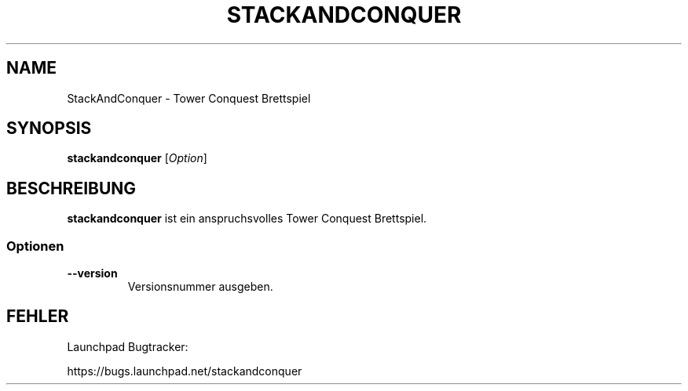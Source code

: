 '\" t
.\" ** The above line should force tbl to be a preprocessor **
.\" Man page for StackAndConquer
.\"
.\" Copyright (C), 2016, Thorsten Roth
.\"
.\" You may distribute under the terms of the GNU General Public
.\" License as specified in the file COPYING that comes with the man
.\" distribution.
.\"
.\" Fri Oct  28 16:31:00 CEST 2016  ElThoro <elthoro@gmx.de>
.\"
.TH STACKANDCONQUER 1 "2016-10-28" "Thorsten Roth" "StackAndConquer Handbuchseite"
.SH NAME
StackAndConquer \- Tower Conquest Brettspiel
.SH SYNOPSIS
\fBstackandconquer\fP [\fIOption\fP]
.SH BESCHREIBUNG
\fPstackandconquer\fP ist ein anspruchsvolles Tower Conquest Brettspiel.
.SS Optionen
.TP
\fB\-\-version\fP
Versionsnummer ausgeben.
.SH FEHLER
Launchpad Bugtracker:

https://bugs.launchpad.net/stackandconquer
